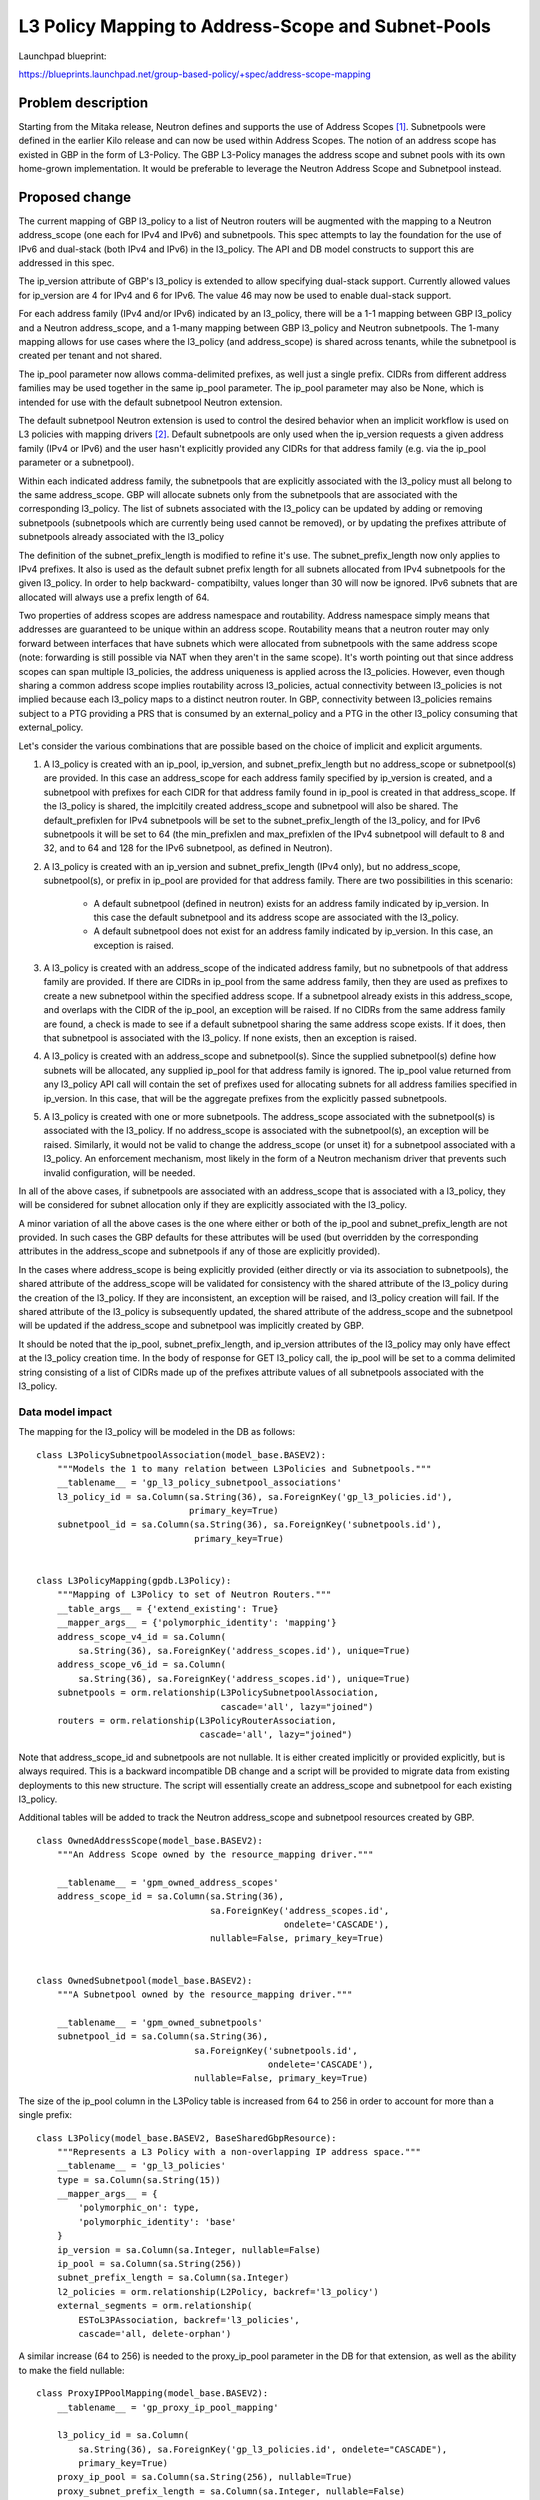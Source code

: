 ..
 This work is licensed under a Creative Commons Attribution 3.0 Unported
 License.

 http://creativecommons.org/licenses/by/3.0/legalcode

===================================================
L3 Policy Mapping to Address-Scope and Subnet-Pools
===================================================

Launchpad blueprint:

https://blueprints.launchpad.net/group-based-policy/+spec/address-scope-mapping


Problem description
===================

Starting from the Mitaka release, Neutron defines and supports the use of
Address Scopes [#]_. Subnetpools were defined in the earlier Kilo release and
can now be used within Address Scopes. The notion of an address scope has
existed in GBP in the form of L3-Policy. The GBP L3-Policy manages the address
scope and subnet pools with its own home-grown implementation. It would be
preferable to leverage the Neutron Address Scope and Subnetpool instead.


Proposed change
===============

The current mapping of GBP l3_policy to a list of Neutron routers will be
augmented with the mapping to a Neutron address_scope (one each for IPv4 and
IPv6) and subnetpools. This spec attempts to lay the foundation for the use
of IPv6 and dual-stack (both IPv4 and IPv6) in the l3_policy. The API and DB
model constructs to support this are addressed in this spec.

The ip_version attribute of GBP's l3_policy is extended to allow specifying
dual-stack support. Currently allowed values for ip_version are 4 for IPv4
and 6 for IPv6. The value 46 may now be used to enable dual-stack support.

For each address family (IPv4 and/or IPv6) indicated by an l3_policy, there
will be a 1-1 mapping between GBP l3_policy and a Neutron address_scope,
and a 1-many mapping between GBP l3_policy and Neutron subnetpools. The 1-many
mapping allows for use cases where the l3_policy (and address_scope) is shared
across tenants, while the subnetpool is created per tenant and not shared.

The ip_pool parameter now allows comma-delimited prefixes, as well just a
single prefix. CIDRs from different address families may be used together
in the same ip_pool parameter. The ip_pool parameter may also be None,
which is intended for use with the default subnetpool Neutron extension.

The default subnetpool Neutron extension is used to control the desired behavior
when an implicit workflow is used on L3 policies with mapping drivers [#]_.
Default subnetpools are only used when the ip_version requests a given address
family (IPv4 or IPv6) and the user hasn't explicitly provided any CIDRs for
that address family (e.g. via the ip_pool parameter or a subnetpool).

Within each indicated address family, the subnetpools that are explicitly
associated with the l3_policy must all belong to the same address_scope. GBP
will allocate subnets only from the subnetpools that are associated with the
corresponding l3_policy. The list of subnets associated with the l3_policy can
be updated by adding or removing subnetpools (subnetpools which are currently
being used cannot be removed), or by updating the prefixes attribute of
subnetpools already associated with the l3_policy

The definition of the subnet_prefix_length is modified to refine it's use.
The subnet_prefix_length now only applies to IPv4 prefixes. It also is
used as the default subnet prefix length for all subnets allocated from
IPv4 subnetpools for the given l3_policy. In order to help backward-
compatibilty, values longer than 30 will now be ignored. IPv6 subnets
that are allocated will always use a prefix length of 64.

Two properties of address scopes are address namespace and routability.
Address namespace simply means that addresses are guaranteed to be unique
within an address scope. Routability means that a neutron router may only
forward between interfaces that have subnets which were allocated from
subnetpools with the same address scope (note: forwarding is still possible
via NAT when they aren't in the same scope).  It's worth pointing out that
since address scopes can span multiple l3_policies, the address uniqueness is
applied across the l3_policies. However, even though sharing a common address
scope implies routability across l3_policies, actual connectivity between
l3_policies is not implied because each l3_policy maps to a distinct neutron
router.  In GBP, connectivity between l3_policies remains subject to a PTG
providing a PRS that is consumed by an external_policy and a PTG in the
other l3_policy consuming that external_policy.

Let's consider the various combinations that are possible based on the choice
of implicit and explicit arguments.

#. A l3_policy is created with an ip_pool, ip_version, and
   subnet_prefix_length but no address_scope or subnetpool(s) are provided. In
   this case an address_scope for each address family specified by ip_version
   is created, and a subnetpool with prefixes for each CIDR for that address
   family found in ip_pool is created in that address_scope. If the l3_policy
   is shared, the implcitily created address_scope and subnetpool will also be
   shared. The default_prefixlen for IPv4 subnetpools will be set to the
   subnet_prefix_length of the l3_policy, and for IPv6 subnetpools it will be
   set to 64 (the min_prefixlen and max_prefixlen of the IPv4 subnetpool will
   default to 8 and 32, and to 64 and 128 for the IPv6 subnetpool, as defined
   in Neutron).

#. A l3_policy is created with an ip_version and subnet_prefix_length
   (IPv4 only), but no address_scope, subnetpool(s), or prefix in ip_pool
   are provided for that address family. There are two possibilities in this
   scenario:

     *  A default subnetpool (defined in neutron) exists for an address family
        indicated by ip_version. In this case the default subnetpool and its
        address scope are associated with the l3_policy.

     *  A default subnetpool does not exist for an address family indicated
        by ip_version. In this case, an exception is raised.

#. A l3_policy is created with an address_scope of the indicated address
   family, but no subnetpools of that address family are provided. If there
   are CIDRs in ip_pool from the same address family, then they are used as
   prefixes to create a new subnetpool within the specified address scope.
   If a subnetpool already exists in this address_scope, and overlaps with
   the CIDR of the ip_pool, an exception will be raised. If no CIDRs from the
   same address family are found, a check is made to see if a default
   subnetpool sharing the same address scope exists. If it does, then that
   subnetpool is associated with the l3_policy. If none exists, then an
   exception is raised.

#. A l3_policy is created with an address_scope and subnetpool(s). Since the
   supplied subnetpool(s) define how subnets will be allocated, any supplied
   ip_pool for that address family is ignored. The ip_pool value returned
   from any l3_policy API call will contain the set of prefixes used for
   allocating subnets for all address families specified in ip_version. In
   this case, that will be the aggregate prefixes from the explicitly
   passed subnetpools.

#. A l3_policy is created with one or more subnetpools. The address_scope
   associated with the subnetpool(s) is associated with the l3_policy. If
   no address_scope is associated with the subnetpool(s), an exception will
   be raised. Similarly, it would not be valid to change the address_scope
   (or unset it) for a subnetpool associated with a l3_policy. An enforcement
   mechanism, most likely in the form of a Neutron mechanism driver that
   prevents such invalid configuration, will be needed.

In all of the above cases, if subnetpools are associated with an address_scope
that is associated with a l3_policy, they will be considered for subnet
allocation only if they are explicitly associated with the l3_policy.

A minor variation of all the above cases is the one where either or both of
the ip_pool and subnet_prefix_length are not provided. In such cases the GBP
defaults for these attributes will be used (but overridden by the
corresponding attributes in the address_scope and subnetpools if any of those
are explicitly provided).

In the cases where address_scope is being explicitly provided (either directly
or via its association to subnetpools), the shared attribute of the
address_scope will be validated for consistency with the shared attribute of
the l3_policy during the creation of the l3_policy. If they are inconsistent,
an exception will be raised, and l3_policy creation will fail. If the shared
attribute of the l3_policy is subsequently updated, the shared attribute of the
address_scope and the subnetpool will be updated if the address_scope and
subnetpool was implicitly created by GBP.

It should be noted that the ip_pool, subnet_prefix_length, and ip_version
attributes of the l3_policy may only have effect at the l3_policy creation
time. In the body of response for GET l3_policy call, the ip_pool will be set
to a comma delimited string consisting of a list of CIDRs made up of the
prefixes attribute values of all subnetpools associated with the l3_policy.


Data model impact
-----------------

The mapping for the l3_policy will be modeled in the DB as follows:

::

 class L3PolicySubnetpoolAssociation(model_base.BASEV2):
     """Models the 1 to many relation between L3Policies and Subnetpools."""
     __tablename__ = 'gp_l3_policy_subnetpool_associations'
     l3_policy_id = sa.Column(sa.String(36), sa.ForeignKey('gp_l3_policies.id'),
                              primary_key=True)
     subnetpool_id = sa.Column(sa.String(36), sa.ForeignKey('subnetpools.id'),
                               primary_key=True)


 class L3PolicyMapping(gpdb.L3Policy):
     """Mapping of L3Policy to set of Neutron Routers."""
     __table_args__ = {'extend_existing': True}
     __mapper_args__ = {'polymorphic_identity': 'mapping'}
     address_scope_v4_id = sa.Column(
         sa.String(36), sa.ForeignKey('address_scopes.id'), unique=True)
     address_scope_v6_id = sa.Column(
         sa.String(36), sa.ForeignKey('address_scopes.id'), unique=True)
     subnetpools = orm.relationship(L3PolicySubnetpoolAssociation,
                                    cascade='all', lazy="joined")
     routers = orm.relationship(L3PolicyRouterAssociation,
                                cascade='all', lazy="joined")

Note that address_scope_id and subnetpools are not nullable. It is either
created implicitly or provided explicitly, but is always required. This is a
backward incompatible DB change and a script will be provided to migrate data
from existing deployments to this new structure. The script will essentially
create an address_scope and subnetpool for each existing l3_policy.

Additional tables will be added to track the Neutron address_scope
and subnetpool resources created by GBP.

::

 class OwnedAddressScope(model_base.BASEV2):
     """An Address Scope owned by the resource_mapping driver."""

     __tablename__ = 'gpm_owned_address_scopes'
     address_scope_id = sa.Column(sa.String(36),
                                  sa.ForeignKey('address_scopes.id',
                                                ondelete='CASCADE'),
                                  nullable=False, primary_key=True)


 class OwnedSubnetpool(model_base.BASEV2):
     """A Subnetpool owned by the resource_mapping driver."""

     __tablename__ = 'gpm_owned_subnetpools'
     subnetpool_id = sa.Column(sa.String(36),
                               sa.ForeignKey('subnetpools.id',
                                             ondelete='CASCADE'),
                               nullable=False, primary_key=True)


The size of the ip_pool column in the L3Policy table is increased from
64 to 256 in order to account for more than a single prefix:

::

 class L3Policy(model_base.BASEV2, BaseSharedGbpResource):
     """Represents a L3 Policy with a non-overlapping IP address space."""
     __tablename__ = 'gp_l3_policies'
     type = sa.Column(sa.String(15))
     __mapper_args__ = {
         'polymorphic_on': type,
         'polymorphic_identity': 'base'
     }
     ip_version = sa.Column(sa.Integer, nullable=False)
     ip_pool = sa.Column(sa.String(256))
     subnet_prefix_length = sa.Column(sa.Integer)
     l2_policies = orm.relationship(L2Policy, backref='l3_policy')
     external_segments = orm.relationship(
         ESToL3PAssociation, backref='l3_policies',
         cascade='all, delete-orphan')

A similar increase (64 to 256) is needed to the proxy_ip_pool parameter in the
DB for that extension, as well as the ability to make the field nullable:

::

 class ProxyIPPoolMapping(model_base.BASEV2):
     __tablename__ = 'gp_proxy_ip_pool_mapping'

     l3_policy_id = sa.Column(
         sa.String(36), sa.ForeignKey('gp_l3_policies.id', ondelete="CASCADE"),
         primary_key=True)
     proxy_ip_pool = sa.Column(sa.String(256), nullable=True)
     proxy_subnet_prefix_length = sa.Column(sa.Integer, nullable=False)

REST API impact
---------------

This is how the udpated l3_Policy mapping would look like in terms of the mapping
extension definition

::

    gp.L3_POLICIES: {
        'address_scope_v4_id': {'allow_post': True, 'allow_put': False,
                                'validate': {'type:uuid_or_none': None},
                                'is_visible': True, 'default': None},
        'address_scope_v6_id': {'allow_post': True, 'allow_put': False,
                                'validate': {'type:uuid_or_none': None},
                                'is_visible': True, 'default': None},
        'subnetpools_v4': {'allow_post': True, 'allow_put': True,
                           'validate': {'type:uuid_list': None},
                           'is_visible': True, 'default': None},
        'subnetpools_v6': {'allow_post': True, 'allow_put': True,
                           'validate': {'type:uuid_list': None},
                           'is_visible': True, 'default': None},
        'routers': {'allow_post': True, 'allow_put': True,
                    'validate': {'type:uuid_list': None},
                    'convert_to': attr.convert_none_to_empty_list,
                    'is_visible': True, 'default': None},
    },

In addition, the l3_policy itself needs modifications to support:

    * the new value 46 for ip_version:
    * a type change for ip_pool (subnet to string)

::

    L3_POLICIES: {
        'id': {'allow_post': False, 'allow_put': False,
               'validate': {'type:uuid': None}, 'is_visible': True,
               'primary_key': True},
        'name': {'allow_post': True, 'allow_put': True,
                 'validate': {'type:gbp_resource_name': None},
                 'default': '', 'is_visible': True},
        'description': {'allow_post': True, 'allow_put': True,
                        'validate': {'type:string': None},
                        'is_visible': True, 'default': ''},
        'tenant_id': {'allow_post': True, 'allow_put': False,
                      'validate': {'type:string': None},
                      'required_by_policy': True, 'is_visible': True},
        'status': {'allow_post': False, 'allow_put': False,
                   'is_visible': True},
        'status_details': {'allow_post': False, 'allow_put': False,
                           'is_visible': True},
        'ip_version': {'allow_post': True, 'allow_put': False,
                       'convert_to': conv.convert_to_int,
                       'validate': {'type:values': [4, 6, 46]},
                       'default': 4, 'is_visible': True},
        'ip_pool': {'allow_post': True, 'allow_put': False,
                    'validate': {'type:string': None},
                    'default': '10.0.0.0/8', 'is_visible': True},
        'subnet_prefix_length': {'allow_post': True, 'allow_put': True,
                                 'convert_to': conv.convert_to_int,
                                 # This parameter only applies to ipv4
                                 # prefixes. For IPv4 legal values are
                                 # 2 to 30. For ipv6, this parameter
                                 # is ignored
                                 'default': 24, 'is_visible': True},
        'l2_policies': {'allow_post': False, 'allow_put': False,
                        'validate': {'type:uuid_list': None},
                        'convert_to': conv.convert_none_to_empty_list,
                        'default': None, 'is_visible': True},
        attr.SHARED: {'allow_post': True, 'allow_put': True,
                      'default': False, 'convert_to': conv.convert_to_boolean,
                      'is_visible': True, 'required_by_policy': True,
                      'enforce_policy': True},
        'external_segments': {
            'allow_post': True, 'allow_put': True, 'default': None,
            'validate': {'type:external_dict': None},
            'convert_to': conv.convert_none_to_empty_dict, 'is_visible': True},
    },

The driver_proxy_group extension augments the L3 policy with its own
ip_pool parameter, which requires a similar change (default is an empty
string, type changed to string_or_none):

::

    gp.L3_POLICIES: {
        'proxy_ip_pool': {'allow_post': True, 'allow_put': False,
                          'validate': {'type:string_or_none': None},
                          'default': '',
                          'is_visible': True},
        'proxy_subnet_prefix_length': {
            'allow_post': True, 'allow_put': True,
            'convert_to': conv.convert_to_int,
            'default': conv.convert_to_int(
                PROXY_CONF.default_proxy_subnet_prefix_length),
            'is_visible': True},
        # Proxy IP version is the same as the standard L3 pool ip version
    }

The external segments API needs to be changed in order to allow passing
dual-stack and multiple subnets:

::

    EXTERNAL_SEGMENTS: {
        'id': {'allow_post': False, 'allow_put': False,
               'validate': {'type:uuid': None},
               'is_visible': True, 'primary_key': True},
        'name': {'allow_post': True, 'allow_put': True,
                 'validate': {'type:gbp_resource_name': None},
                 'default': '', 'is_visible': True},
        'description': {'allow_post': True, 'allow_put': True,
                        'validate': {'type:string': None},
                        'is_visible': True, 'default': ''},
        'tenant_id': {'allow_post': True, 'allow_put': False,
                      'validate': {'type:string': None},
                      'required_by_policy': True, 'is_visible': True},
        'status': {'allow_post': False, 'allow_put': False,
                   'is_visible': True},
        'status_details': {'allow_post': False, 'allow_put': False,
                           'is_visible': True},
        'ip_version': {'allow_post': True, 'allow_put': False,
                       'convert_to': conv.convert_to_int,
                       'validate': {'type:values': [4, 6, 46]},
                       'default': 4, 'is_visible': True},
        'cidr': {'allow_post': True, 'allow_put': False,
                 'validate': {'type:subnet': None},
                 'default': '172.16.0.0/12', 'is_visible': True},

Similarly, the mapping API needs to be changed:

::

    gp.EXTERNAL_SEGMENTS: {
        'subnet_id': {'allow_post': True, 'allow_put': False,
                      'validate': {'type:uuid_or_none': None},
                      'is_visible': True, 'default': None},
    },

Security impact
---------------

None


Notifications impact
--------------------

None


Other end user impact
---------------------

The l3_policy creation workflow has optional address_scope and subnetpools
arguments.This new workflow will be reflected in all clients and UI.


Performance impact
------------------

Better performance is expected on account of the change in the strategy to
allocate subnets that comes with the subnetpool resoure use.

Other deployer impact
---------------------

Deployers need to be aware of the new mapping, both, from an API usage
perspective, and also from debugging and troubleshooting.

Developer impact
----------------

The l3_policy Mapping API changes as indicated before.

Community impact
----------------

Better mapping between GBP and Neutron.


Alternatives
------------

Existing implementation


Implementation
==============

GBP service side implementation will cover updates to the API, DB, implicit,
and resource mapping drivers.

Client will be updated to return the mapped attributes. Updates to UI and Heat
will also be performed as follow up patches.

Assignee(s)
-----------

snaiksat + GBP team


Work items
----------

API, DB, and driver layer updates to GBP Resources.

Dependencies
============

None


Testing
=======

Relevant UTs will be added.

Tempest Tests
-------------

None


Functional Tests
----------------

The exisiting functional tests should cover that there are no regressions.
Some changes might be required to test that the mapped Neutron resources are
created and deleted.


API Tests
---------

UTs


Documentation impact
====================

User Documentation
------------------


Developer Documentation
-----------------------

Devref document will be added.

References
==========

.. [#] http://docs.openstack.org/developer/neutron/devref/address_scopes.html
.. [#] https://review.openstack.org/#/c/282021/
